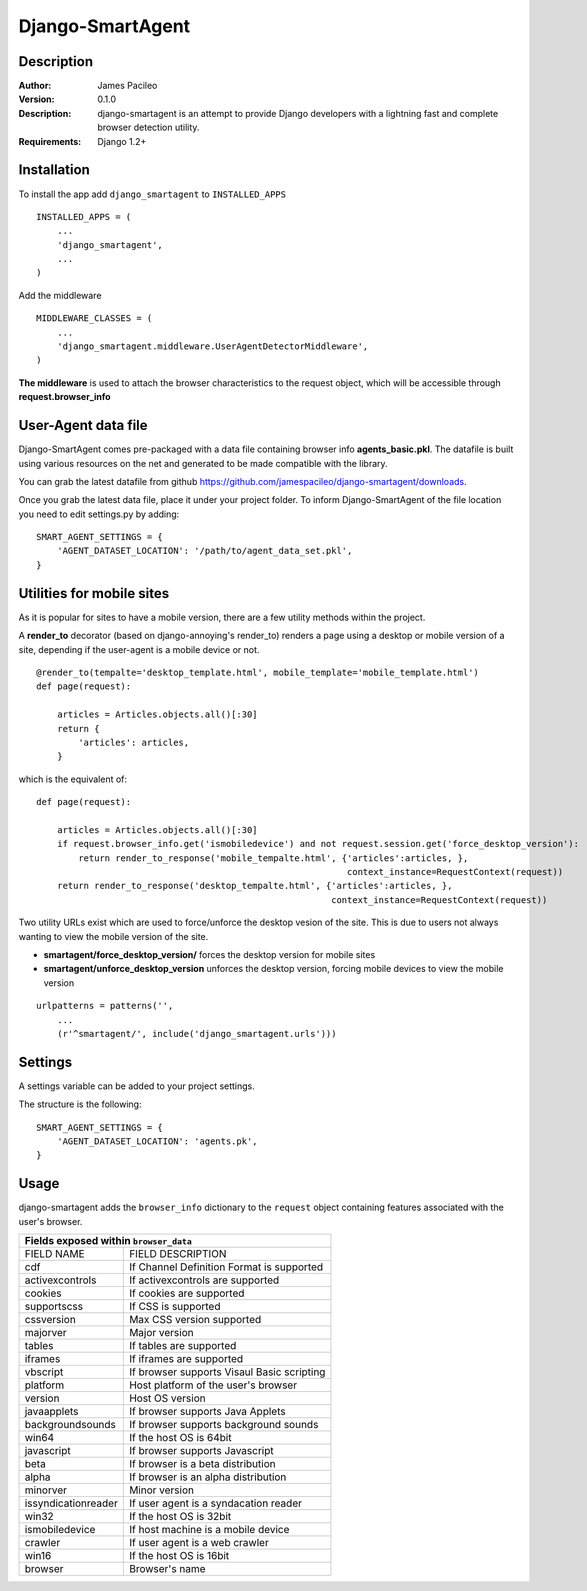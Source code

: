 ======
Django-SmartAgent
======
Description
------

:Author:
    James Pacileo

:Version:
    0.1.0

:Description:
    django-smartagent is an attempt to provide Django developers with a lightning fast and complete browser detection utility.

:Requirements:
    Django 1.2+

Installation
------------

To install the app add ``django_smartagent`` to ``INSTALLED_APPS``

::

    INSTALLED_APPS = (
        ...
        'django_smartagent',
        ...
    )

Add the middleware

::

    MIDDLEWARE_CLASSES = (
        ...
        'django_smartagent.middleware.UserAgentDetectorMiddleware',
    )

**The middleware** is used to attach the browser characteristics to the request object, which will be accessible through **request.browser_info**

User-Agent data file
----------------------------

Django-SmartAgent comes pre-packaged with a data file containing browser info **agents_basic.pkl**. The datafile is built using various resources on the net and generated to be made compatible with the library.

You can grab the latest datafile from github https://github.com/jamespacileo/django-smartagent/downloads.

Once you grab the latest data file, place it under your project folder. To inform Django-SmartAgent of the file location you need to edit settings.py by adding:

::

    SMART_AGENT_SETTINGS = {
        'AGENT_DATASET_LOCATION': '/path/to/agent_data_set.pkl',
    }

Utilities for mobile sites
--------------------------

As it is popular for sites to have a mobile version, there are a few utility methods within the project.

A **render_to** decorator (based on django-annoying's render_to) renders a page using a desktop or mobile version of a site, depending if the user-agent is a mobile device or not.

::

    @render_to(tempalte='desktop_template.html', mobile_template='mobile_template.html')
    def page(request):

        articles = Articles.objects.all()[:30]
        return {
            'articles': articles,
        }

which is the equivalent of:

::

    def page(request):

        articles = Articles.objects.all()[:30]
        if request.browser_info.get('ismobiledevice') and not request.session.get('force_desktop_version'):
            return render_to_response('mobile_tempalte.html', {'articles':articles, },
                                                               context_instance=RequestContext(request))
        return render_to_response('desktop_tempalte.html', {'articles':articles, },
                                                            context_instance=RequestContext(request))


Two utility URLs exist which are used to force/unforce the desktop vesion of the site. This is due to users not always wanting to view the mobile version of the site.

- **smartagent/force_desktop_version/** forces the desktop version for mobile sites

- **smartagent/unforce_desktop_version** unforces the desktop version, forcing mobile devices to view the mobile version

::

    urlpatterns = patterns('',
        ...
        (r'^smartagent/', include('django_smartagent.urls')))

Settings
--------

A settings variable can be added to your project settings.

The structure is the following:

::

    SMART_AGENT_SETTINGS = {
        'AGENT_DATASET_LOCATION': 'agents.pk',
    }

Usage
-----

django-smartagent adds the ``browser_info`` dictionary to the ``request`` object containing features associated with the user's browser.

+-----------------------+----------------------------------------------+
+  Fields exposed within ``browser_data``                              +
+=======================+==============================================+
+  FIELD NAME           +  FIELD DESCRIPTION                           +
+-----------------------+----------------------------------------------+
+  cdf                  +  If Channel Definition Format is supported   +
+-----------------------+----------------------------------------------+
+  activexcontrols      +  If activexcontrols are supported            +
+-----------------------+----------------------------------------------+
+  cookies              +  If cookies are supported                    +
+-----------------------+----------------------------------------------+
+  supportscss          +  If CSS is supported                         +
+-----------------------+----------------------------------------------+
+  cssversion           +  Max CSS version supported                   +
+-----------------------+----------------------------------------------+
+  majorver             +  Major version                               +
+-----------------------+----------------------------------------------+
+  tables               +  If tables are supported                     +
+-----------------------+----------------------------------------------+
+  iframes              +  If iframes are supported                    +
+-----------------------+----------------------------------------------+
+  vbscript             +  If browser supports Visaul Basic scripting  +
+-----------------------+----------------------------------------------+
+  platform             +  Host platform of the user's browser         +
+-----------------------+----------------------------------------------+
+  version              +  Host OS version                             +
+-----------------------+----------------------------------------------+
+  javaapplets          +  If browser supports Java Applets            +
+-----------------------+----------------------------------------------+
+  backgroundsounds     +  If browser supports background sounds       +
+-----------------------+----------------------------------------------+
+  win64                +  If the host OS is 64bit                     +
+-----------------------+----------------------------------------------+
+  javascript           +  If browser supports Javascript              +
+-----------------------+----------------------------------------------+
+  beta                 +  If browser is a beta distribution           +
+-----------------------+----------------------------------------------+
+  alpha                +  If browser is an alpha distribution         +
+-----------------------+----------------------------------------------+
+  minorver             +  Minor version                               +
+-----------------------+----------------------------------------------+
+  issyndicationreader  +  If user agent is a syndacation reader       +
+-----------------------+----------------------------------------------+
+  win32                +  If the host OS is 32bit                     +
+-----------------------+----------------------------------------------+
+  ismobiledevice       +  If host machine is a mobile device          +
+-----------------------+----------------------------------------------+
+  crawler              +  If user agent is a web crawler              +
+-----------------------+----------------------------------------------+
+  win16                +  If the host OS is 16bit                     +
+-----------------------+----------------------------------------------+
+  browser              +  Browser's name                              +
+-----------------------+----------------------------------------------+
